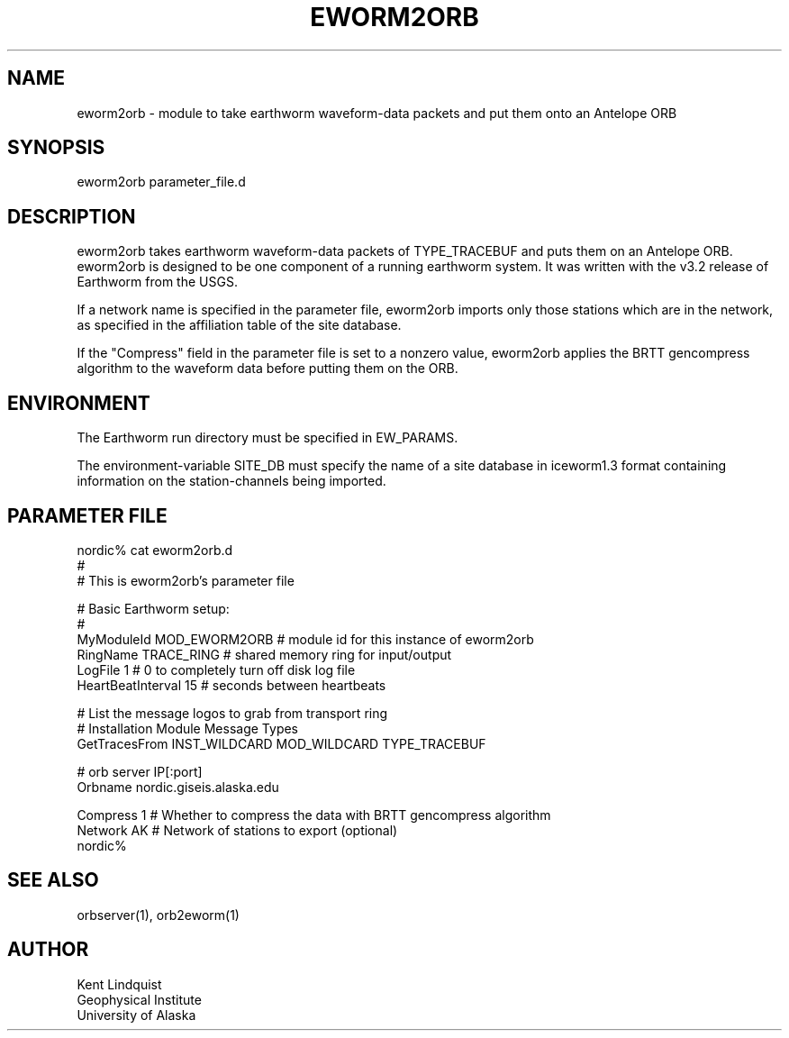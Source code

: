 .\" $Name$ $Date$
.TH EWORM2ORB 1 "$Date$"
.SH NAME
eworm2orb \- module to take earthworm waveform-data packets and put them
onto an Antelope ORB
.SH SYNOPSIS
.nf
eworm2orb parameter_file.d
.fi
.SH DESCRIPTION
eworm2orb takes earthworm waveform-data packets of TYPE_TRACEBUF and puts 
them on an Antelope ORB. eworm2orb is designed to be one component
of a running earthworm system. It was written with the v3.2 release of Earthworm 
from the USGS. 

If a network name is specified in the parameter file, eworm2orb imports only
those stations which are in the network, as specified in the affiliation table 
of the site database. 

If the "Compress" field in the parameter file is set to a nonzero value, eworm2orb
applies the BRTT gencompress algorithm to the waveform data before putting them on
the ORB.
.SH ENVIRONMENT
The Earthworm run directory must be specified in EW_PARAMS. 

The environment-variable SITE_DB must specify the name of a site database in 
iceworm1.3 format containing information on the station-channels being imported. 
.SH PARAMETER FILE
.nf
nordic% cat eworm2orb.d
#
# This is eworm2orb's parameter file
 
#  Basic Earthworm setup:
#
MyModuleId         MOD_EWORM2ORB  # module id for this instance of eworm2orb 
RingName           TRACE_RING   # shared memory ring for input/output
LogFile            1           # 0 to completely turn off disk log file
HeartBeatInterval  15          # seconds between heartbeats
 
# List the message logos to grab from transport ring
#              Installation       Module          Message Types
GetTracesFrom  INST_WILDCARD    MOD_WILDCARD    TYPE_TRACEBUF
 
#  orb server IP[:port]
Orbname        nordic.giseis.alaska.edu
 
Compress       1               # Whether to compress the data with BRTT gencompress algorithm
Network        AK              # Network of stations to export (optional)
nordic%
.fi
.SH "SEE ALSO"
.nf
orbserver(1), orb2eworm(1)
.fi
.SH AUTHOR
.nf
Kent Lindquist
Geophysical Institute
University of Alaska
.fi
